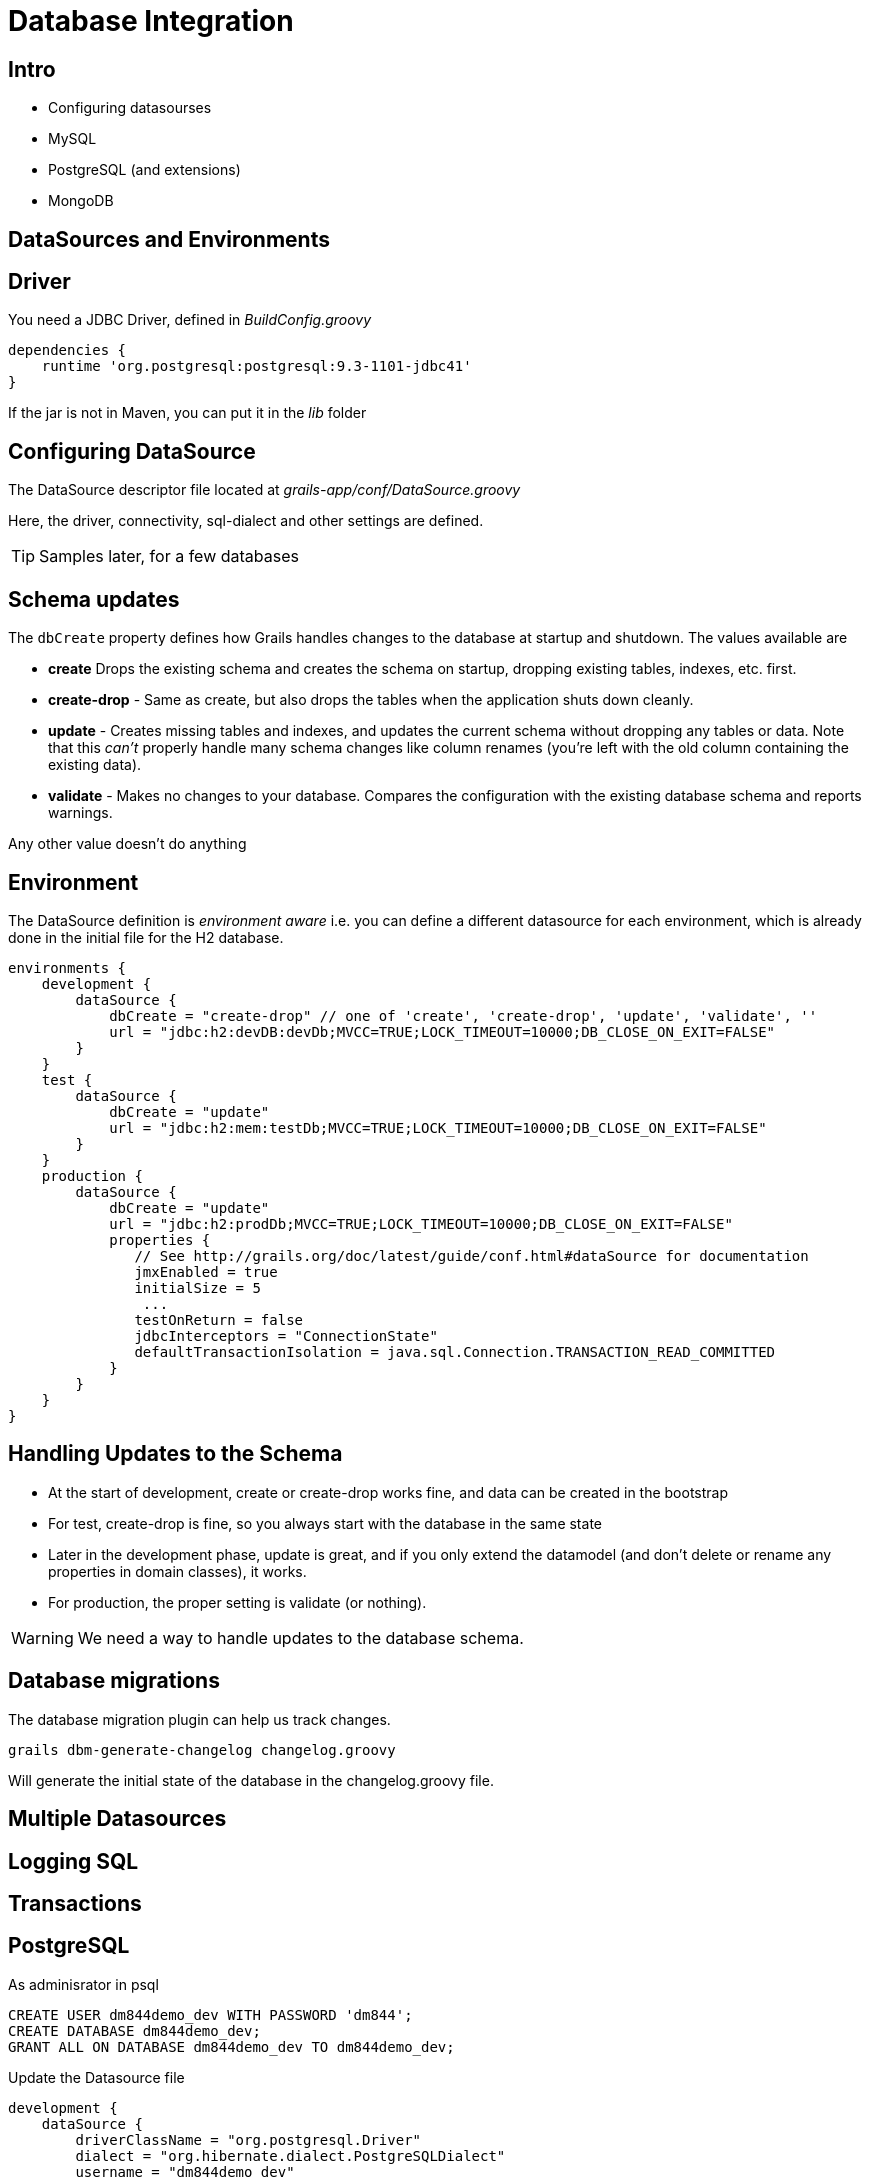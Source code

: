 = Database Integration

== Intro

* Configuring datasourses
* MySQL
* PostgreSQL (and extensions)
* MongoDB


== DataSources and Environments

== Driver

You need a JDBC Driver, defined in _BuildConfig.groovy_

[source,groovy,indent=0]
----
dependencies {
    runtime 'org.postgresql:postgresql:9.3-1101-jdbc41'
}
----

If the jar is not in Maven, you can put it in the _lib_ folder

== Configuring DataSource

The  DataSource descriptor file located at _grails-app/conf/DataSource.groovy_

Here, the driver, connectivity, sql-dialect and other settings are defined.

TIP: Samples later, for a few databases

== Schema updates

The `dbCreate` property defines how Grails handles changes to the database at startup and shutdown. The values available are

* *create* Drops the existing schema and creates the schema on startup, dropping existing tables, indexes, etc. first.
* *create-drop* - Same as create, but also drops the tables when the application shuts down cleanly.
* *update* - Creates missing tables and indexes, and updates the current schema without dropping any tables or data. Note that this _can't_ properly handle many schema changes like column renames (you're left with the old column containing the existing data).
* *validate* - Makes no changes to your database. Compares the configuration with the existing database schema and reports warnings.

Any other value doesn't do anything

== Environment

The DataSource definition is _environment aware_ i.e. you can define a different datasource for each environment, which is already done in the initial file for the H2 database.


[source,groovy,indent=0]
----
environments {
    development {
        dataSource {
            dbCreate = "create-drop" // one of 'create', 'create-drop', 'update', 'validate', ''
            url = "jdbc:h2:devDB:devDb;MVCC=TRUE;LOCK_TIMEOUT=10000;DB_CLOSE_ON_EXIT=FALSE"
        }
    }
    test {
        dataSource {
            dbCreate = "update"
            url = "jdbc:h2:mem:testDb;MVCC=TRUE;LOCK_TIMEOUT=10000;DB_CLOSE_ON_EXIT=FALSE"
        }
    }
    production {
        dataSource {
            dbCreate = "update"
            url = "jdbc:h2:prodDb;MVCC=TRUE;LOCK_TIMEOUT=10000;DB_CLOSE_ON_EXIT=FALSE"
            properties {
               // See http://grails.org/doc/latest/guide/conf.html#dataSource for documentation
               jmxEnabled = true
               initialSize = 5
                ...
               testOnReturn = false
               jdbcInterceptors = "ConnectionState"
               defaultTransactionIsolation = java.sql.Connection.TRANSACTION_READ_COMMITTED
            }
        }
    }
}
----


== Handling Updates to the Schema

* At the start of development, create or create-drop works fine, and data can be created in the bootstrap
* For test, create-drop is fine, so you always start with the database in the same state
* Later in the development phase, update is great, and if you only extend the datamodel (and don't delete or rename any properties in domain classes), it works.
* For production, the proper setting is validate (or nothing).

WARNING: We need a way to handle updates to the database schema.

== Database migrations

The database migration plugin can help us track changes.

 grails dbm-generate-changelog changelog.groovy

Will generate the initial state of the database in the changelog.groovy file.





== Multiple Datasources

== Logging SQL


== Transactions




== PostgreSQL

As adminisrator in psql

 CREATE USER dm844demo_dev WITH PASSWORD 'dm844';
 CREATE DATABASE dm844demo_dev;
 GRANT ALL ON DATABASE dm844demo_dev TO dm844demo_dev;

Update the Datasource file

[source,groovy,indent=0]
----
development {
    dataSource {
        driverClassName = "org.postgresql.Driver"
        dialect = "org.hibernate.dialect.PostgreSQLDialect"
        username = "dm844demo_dev"
        password = "dm844"
        dbCreate = "create-drop" // one of 'create', 'create-drop', 'update', 'validate', ''
        url = "jdbc:postgresql://localhost:5432/dm844demo_dev"
    }
}
----

== MySQL





== MongoDB



== Literature

* http://grails.github.io/grails-doc/2.4.4/guide/conf.html#dataSource[]
* https://grails.org/plugin/database-migration[]
* https://grails.org/plugin/postgresql-extensions[]
* https://grails.org/plugin/mongodb[]
* https://grails.org/plugin/mongodb-create-drop[]
* http://grails.org/plugin/atomikos[]

////

[source,html,indent=0]
.views/gone.gsp
----

----


[source,groovy,indent=0]
.views/gone.gsp
----

----


////

